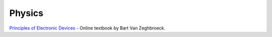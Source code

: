 =======
Physics
=======


`Principles of Electronic Devices <http://ecee.colorado.edu/~bart/book/>`_  - Online textbook by Bart Van Zeghbroeck.



